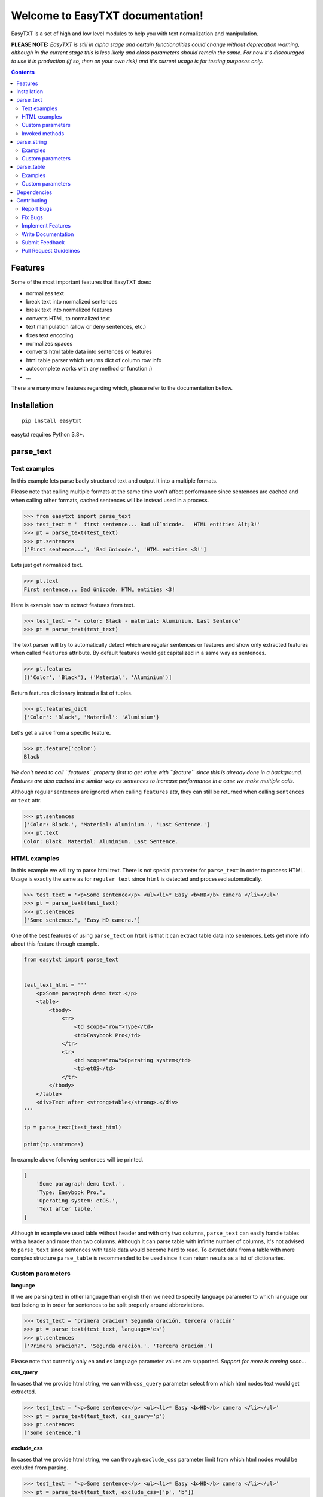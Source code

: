 =================================
Welcome to EasyTXT documentation!
=================================

.. image:: https://github.com/sitegroove/easydata/workflows/main/badge.svg?style=flat-square
    :target: https://github.com/sitegroove/easytxt/actions?query=workflow%3Amain
    :alt: Build status

.. image:: https://img.shields.io/badge/code%20style-black-000000.svg
    :target: https://github.com/psf/black
    :alt: code style black

.. image:: https://badge.fury.io/py/easytxt.svg?style=flat-square
    :target: https://pypi.org/project/easytxt/
    :alt: pypi package version

EasyTXT is a set of high and low level modules to help you with text
normalization and manipulation.

**PLEASE NOTE:** *EasyTXT is still in alpha stage and certain functionalities
could change without deprecation warning, although in the current stage this is less
likely and class parameters should remain the same. For now it's discouraged
to use it in production (if so, then on your own risk) and it's current usage is
for testing purposes only.*

.. contents::

Features
========

Some of the most important features that EasyTXT does:

* normalizes text
* break text into normalized sentences
* break text into normalized features
* converts HTML to normalized text
* text manipulation (allow or deny sentences, etc.)
* fixes text encoding
* normalizes spaces
* converts html table data into sentences or features
* html table parser which returns dict of column row info
* autocomplete works with any method or function :)
* ...

There are many more features regarding which, please refer to the documentation
bellow.

Installation
============
::

    pip install easytxt

easytxt requires Python 3.8+.

parse_text
==========

Text examples
-------------
In this example lets parse badly structured text and output it into a multiple
formats.

Please note that calling multiple formats at the same time won't affect
performance since sentences are cached and when calling other formats,
cached sentences will be instead used in a process.

.. code-block:: python

    >>> from easytxt import parse_text
    >>> test_text = '  first sentence... Bad uÌˆnicode.   HTML entities &lt;3!'
    >>> pt = parse_text(test_text)
    >>> pt.sentences
    ['First sentence...', 'Bad ünicode.', 'HTML entities <3!']

Lets just get normalized text.

.. code-block:: python

    >>> pt.text
    First sentence... Bad ünicode. HTML entities <3!

Here is example how to extract features from text.

.. code-block:: python

    >>> test_text = '- color: Black - material: Aluminium. Last Sentence'
    >>> pt = parse_text(test_text)

The text parser will try to automatically detect which are regular sentences or
features and show only extracted features when called ``features`` attribute. By
default features would get capitalized in a same way as sentences.

.. code-block:: python

    >>> pt.features
    [('Color', 'Black'), ('Material', 'Aluminium')]

Return features dictionary instead a list of tuples.

.. code-block:: python

    >>> pt.features_dict
    {'Color': 'Black', 'Material': 'Aluminium'}

Let's get a value from a specific feature.

.. code-block:: python

    >>> pt.feature('color')
    Black

*We don't need to call ``features`` property first to get value
with ``feature`` since this is already done in a background. Features are
also cached in a similar way as sentences to increase performance in a case
we make multiple calls.*

Although regular sentences are ignored when calling ``features`` attr, they can
still be returned when calling ``sentences`` or ``text`` attr.

.. code-block:: python

    >>> pt.sentences
    ['Color: Black.', 'Material: Aluminium.', 'Last Sentence.']
    >>> pt.text
    Color: Black. Material: Aluminium. Last Sentence.

HTML examples
-------------
In this example we will try to parse html text. There is not special parameter for
``parse_text`` in order to process HTML. Usage is exactly the same as for
``regular text`` since ``html`` is detected and processed automatically.

.. code-block:: python

    >>> test_text = '<p>Some sentence</p> <ul><li>* Easy <b>HD</b> camera </li></ul>'
    >>> pt = parse_text(test_text)
    >>> pt.sentences
    ['Some sentence.', 'Easy HD camera.']

One of the best features of using ``parse_text`` on ``html`` is that it can extract
table data into sentences. Lets get more info about this feature through example.

.. code-block:: python

    from easytxt import parse_text


    test_text_html = '''
        <p>Some paragraph demo text.</p>
        <table>
            <tbody>
                <tr>
                    <td scope="row">Type</td>
                    <td>Easybook Pro</td>
                </tr>
                <tr>
                    <td scope="row">Operating system</td>
                    <td>etOS</td>
                </tr>
            </tbody>
        </table>
        <div>Text after <strong>table</strong>.</div>
    '''

    tp = parse_text(test_text_html)

    print(tp.sentences)

In example above following sentences will be printed.

.. code-block:: python

    [
        'Some paragraph demo text.',
        'Type: Easybook Pro.',
        'Operating system: etOS.',
        'Text after table.'
    ]

Although in example we used table without header and with only two columns,
``parse_text`` can easily handle tables with a header and more than two columns.
Although it can parse table with infinite number of columns, it's not advised to
``parse_text`` since sentences with table data would become hard to read. To
extract data from a table with more complex structure ``parse_table`` is recommended
to be used since it can return results as a list of dictionaries.

Custom parameters
-----------------

**language**

If we are parsing text in other language than english then we need to
specify language parameter to which language our text belong to in order
for sentences to be split properly around abbreviations.

.. code-block:: python

    >>> test_text = 'primera oracion? Segunda oración. tercera oración'
    >>> pt = parse_text(test_text, language='es')
    >>> pt.sentences
    ['Primera oracion?', 'Segunda oración.', 'Tercera oración.']

Please note that currently only ``en`` and ``es`` language parameter values
are supported. *Support for more is coming soon...*

**css_query**

In cases that we provide html string, we can with ``css_query`` parameter
select from which html nodes text would get extracted.

.. code-block:: python

    >>> test_text = '<p>Some sentence</p> <ul><li>* Easy <b>HD</b> camera </li></ul>'
    >>> pt = parse_text(test_text, css_query='p')
    >>> pt.sentences
    ['Some sentence.']

**exclude_css**

In cases that we provide html string, we can through ``exclude_css`` parameter
limit from which html nodes would be excluded from parsing.

.. code-block:: python

    >>> test_text = '<p>Some sentence</p> <ul><li>* Easy <b>HD</b> camera </li></ul>'
    >>> pt = parse_text(test_text, exclude_css=['p', 'b'])
    >>> pt.sentences
    ['Easy camera.']

**allow**

We can control which sentences we want to get extracted by providing list of
keywords into ``allow`` parameter. Keys are not case sensitive.

.. code-block:: python

    >>> test_text = 'first sentence? Second sentence. Third sentence'
    >>> pt = parse_text(test_text, allow=['first', 'third'])
    >>> pt.sentences
    ['First sentence?', 'Third sentence.']

Regex pattern is also supported as parameter value:

.. code-block:: python

    >>> pt = parse_text(test_text, allow=[r'\bfirst'])

**callow**

``callow`` is similar to ``allow`` but with exception that provided keys
are case sensitive. Regex pattern as key is also supported.

.. code-block:: python

    >>> test_text = 'first sentence? Second sentence. Third sentence'
    >>> pt = parse_text(test_text, allow=['First', 'Third'])
    >>> pt.sentences
    ['Third sentence.']

**from_allow**

We can skip sentences by providing keys in ``from_allow`` parameter.
Keys are not case sensitive and regex pattern is also supported.

.. code-block:: python

    >>> test_text = 'First txt. Second txt. Third Txt. FOUR txt.'
    >>> pt = parse_text(test_text, from_allow=['second'])
    >>> pt.sentences
    ['Second txt.', 'Third Txt.', 'FOUR txt.']

**from_callow**

``from_callow`` is similar to ``from_allow`` but with exception that
provided keys are case sensitive. Regex pattern as key is also supported.

.. code-block:: python

    >>> test_text = 'First txt. Second txt. Third Txt. FOUR txt.'
    >>> pt = parse_text(test_text, from_callow=['Second'])
    >>> pt.sentences
    ['Second txt.', 'Third Txt.', 'FOUR txt.']

Lets recreate same example as before but with lowercase key.

.. code-block:: python

    >>> test_text = 'First txt. Second txt. Third Txt. FOUR txt.'
    >>> pt = parse_text(test_text, from_callow=['second'])
    >>> pt.sentences
    []

**to_allow**

``to_allow`` is similar to ``from_allow`` but in reverse order. Here
are sentences skipped after provided key is found. Keys are not case
sensitive and regex pattern is also supported.

.. code-block:: python

    >>> test_text = 'First txt. Second txt. Third Txt. FOUR txt.'
    >>> pt = parse_text(test_text, to_allow=['four'])
    >>> pt.sentences
    ['First txt.', 'Second txt.', 'Third Txt.']

**to_callow**

``to_callow`` is similar to ``to_allow`` but with exception that
provided keys are case sensitive. Regex pattern is also supported.

.. code-block:: python

    >>> test_text = 'First txt. Second txt. Third Txt. FOUR txt.'
    >>> pt = parse_text(test_text, to_callow=['FOUR'])
    >>> pt.sentences
    ['First txt.', 'Second txt.', 'Third Txt.']

Lets recreate same example as before but with lowercase key.

.. code-block:: python

    >>> test_text = 'First txt. Second txt. Third Txt. FOUR txt.'
    >>> pt = parse_text(test_text, to_callow=['four'])
    >>> pt.sentences
    ['First txt.', 'Second txt.', 'Third Txt.', 'FOUR txt.']

**deny**

We can control which sentences we don't want to get extracted by providing
list of keywords into ``deny`` parameter. Keys are not case sensitive and
regex pattern is also supported.

.. code-block:: python

    >>> test_text = 'first sentence? Second sentence. Third sentence'
    >>> pt = parse_text(test_text, deny=['first', 'third'])
    >>> pt.sentences
    ['Second sentence.']

**cdeny**

``cdeny`` is similar to ``deny`` but with exception that provided keys
are case sensitive. Regex pattern as a key is also supported.

.. code-block:: python

    >>> test_text = 'first sentence? Second sentence. Third sentence'
    >>> pt = parse_text(test_text, deny=['First', 'Third'])
    >>> pt.sentences
    ['First sentence?', 'Second sentence.']

**normalize**

By default parameter ``normalize`` is set to ``True``. This means that any
bad encoding will be automatically fixed, stops added and line breaks
split into sentences.

.. code-block:: python

    >>> from easytxt import parse_text
    >>> test_text = '  first sentence... Bad uÌˆnicode.   HTML entities &lt;3!'
    >>> pt = parse_text(test_text)
    >>> pt.sentences
    ['First sentence...', 'Bad ünicode.', 'HTML entities <3!']

Lets try to set parameter ``normalize`` to ``False`` and see what happens.

.. code-block:: python

    >>> from easytxt import parse_text
    >>> test_text = '  first sentence... Bad uÌˆnicode.   HTML entities &lt;3!'
    >>> pt = parse_text(test_text, normalize=False)
    >>> pt.sentences
    ['First sentence...', 'Bad uÌˆnicode.', 'HTML entities &lt;3!']

**capitalize**

By default all sentences will get capitalized as we can see bellow.

.. code-block:: python

    >>> test_text = 'first sentence? Second sentence. third sentence'
    >>> pt = parse_text(test_text)
    >>> pt.sentences
    ['First sentence?', 'Second sentence.', 'third sentence.']

We can disable this behaviour by setting parameter ``capitalize`` to ``False``.

.. code-block:: python

    >>> test_text = 'first sentence? Second sentence. third sentence'
    >>> pt = parse_text(test_text, capitalize=False)
    >>> pt.sentences
    ['first sentence?', 'Second sentence.', 'third sentence.']

**title**

We can set our text output to title by setting parameter ``title``
to ``True``.

.. code-block:: python

    >>> test_text = 'first sentence? Second sentence. third sentence'
    >>> pt = parse_text(test_text, title=True)
    >>> pt.text
    'First Sentence? Second Sentence. Third Sentence'

**uppercase**

We can set our text output to uppercase by setting parameter ``uppercase``
to ``True``.

.. code-block:: python

    >>> test_text = 'first sentence? Second sentence. third sentence'
    >>> pt = parse_text(test_text, uppercase=True)
    >>> pt.sentences
    ['FIRST SENTENCE?', 'SECOND SENTENCE.', 'THIRD SENTENCE.']

**lowercase**

We can set our text output to lowercase by setting parameter ``lowercase``
to ``True``.

.. code-block:: python

    >>> test_text = 'first sentence? Second sentence. third sentence'
    >>> pt = parse_text(test_text, lowercase=True)
    >>> pt.text
    'first sentence? second sentence. third sentence'

**min_chars**

By default ``min_chars`` has a value of 5. This means that any sentence that has
less than 5 chars, will be filtered out and not seen at the end result. This
is done to remove ambiguous sentences, especially when extracting text from
html. We can raise or decrease this limit by changing the value of ``min_chars``.

**replace_keys**

We can replace all chars in a sentences by providing tuple of search key and
replacement char in a ``replace_keys`` parameter. Regex pattern as key is
also supported and search keys are not case sensitive.

.. code-block:: python

    >>> test_text = 'first sentence! - second sentence.  Third'
    >>> pt = parse_text(test_text, replace_keys=[('third', 'Last'), ('nce!', 'nce?')])
    >>> pt.sentences
    ['First sentence?', 'Second sentence.', 'Last.']

**remove_keys**

We can remove all chars in sentences by providing list of search keys in a
``replace_keys`` parameter. Regex pattern as key is also supported and keys
are not case sensitive.

.. code-block:: python

    >>> test_text = 'first sentence! - second sentence.  Third'
    >>> pt = parse_text(test_text, remove_keys=['sentence', '!'])
    >>> pt.sentences
    ['First.', 'Second.', 'Third.']

**replace_keys_raw_text**

We can replace char values before text is split into sentences. This is
especially useful if we want to fix text before it's parsed and so that
is split into sentences correctly. It accepts ``regex`` as key values in a
``tuple``. Please note that keys are not case sensitive and regex as key
is also accepted.

Lets first show default result with badly structured text without
setting keys into ``replace_keys_raw_text``.

.. code-block:: python

    >>> test_text = 'Easybook pro 15 Color: Gray Material: Aluminium'
    >>> pt = parse_text(test_text)
    >>> pt.sentences
    ['Easybook pro 15 Color: Gray Material: Aluminium.']

As we can see from the result test text is returned as one sentence
due to missing stop keys (``.``) between sentences. Lets fix this by
adding stop keys into unprocessed text before sentence splitting
happens.

.. code-block:: python

    >>> test_text = 'Easybook pro 15 Color: Gray Material: Aluminium'
    >>> replace_keys = [('Color:', '. Color:'), ('Material:', '. Material:')]
    >>> pt = parse_text(test_text, replace_keys_raw_text=replace_keys)
    >>> pt.sentences
    ['Easybook pro 15.', 'Color: Gray.', 'Material: Aluminium.']

**remove_keys_raw_text**

Works similar as ``replace_keys_raw_text``, but instead of providing list
of tuples in order to replace chars, here we provide list of chars to remove
keys. Lets try first on a sentence without setting keys to ``rremove_keys_raw_text``.
Please note that keys are not case sensitive and regex as key is also accepted.

.. code-block:: python

    >>> test_text = 'Easybook pro 15. Color: Gray'
    >>> pt = parse_text(test_text)
    >>> pt.sentences
    ['Easybook pro 15.', 'Color: Gray.']

Text above due to stop key ``.`` was split into two sentences. Lets prevent this
by removing color and stop key at the same time and get one sentence instead.

.. code-block:: python

    >>> test_text = 'Easybook pro 15. Color: Gray'
    >>> pt = parse_text(test_text, remove_keys_raw_text=['. color:'])
    >>> pt.sentences
    ['Easybook pro 15 Gray.']

**split_inline_breaks**

By default text with chars like ``*``, `` - `` and bullet points would get split
into sentences.

Example:

.. code-block:: python

    >>> test_text = '- first param - second param'
    >>> pt = parse_text(test_text)
    >>> pt.sentences
    ['First param.', 'Second param.']

In cases when we want to disable this behaviour, we can set parameter
``split_inline_breaks`` to ``False``.

.. code-block:: python

    >>> test_text = '- first param - second param'
    >>> pt = parse_text(test_text, split_inline_breaks=False)
    >>> pt.sentences
    ['- first param - second param.']

Please note that chars like ``.``, ``:``, ``?``, ``!`` are not considered
as inline breaks.

**inline_breaks**

In above example we saw how default char breaks by default work. In cases when
we want to split sentences by different char than default one, we can do so by
providing list of chars into ``inline_breaks`` parameter.

.. code-block:: python

    >>> test_text = '> first param > second param'
    >>> pt = parse_text(test_text, inline_breaks=['>'])
    >>> pt.sentences
    ['First param.', 'Second param.']

Regex pattern is also supported as parameter value:

.. code-block:: python

    >>> parse_text(test_text, inline_breaks=[r'\b>'])

**stop_key**

If a sentence is without a stop key at the end, then by default it
will automatically be appended ``.``. Let see this in bellow example:

.. code-block:: python

    >>> test_text = 'First feature <br> second feature?'
    >>> pt = parse_text(test_text)
    >>> pt.sentences
    ['First feature.', 'Second feature?']

We can change our default char ``.`` to a custom one by setting our
desired char in a ``stop_key`` parameter.

.. code-block:: python

    >>> test_text = 'First feature <br> second feature?'
    >>> pt = parse_text(test_text, stop_key='!')
    >>> pt.sentences
    ['First feature!', 'Second feature?']

**sentence_separator**

In cases when we want output in text format, we can change how sentences
are merged together.

Lets see first default output in example bellow:

.. code-block:: python

    >>> test_text = 'first sentence? Second sentence. Third sentence'
    >>> pt = parse_text(test_text)
    >>> pt.text
    First sentence? Second sentence. Third sentence.

Behind the scene simple ``join`` on a list of sentences is performed.

Now lets change default value ``' '`` of ``sentence_separator`` to our
custom one.

.. code-block:: python

    >>> test_text = 'first sentence? Second sentence. Third sentence'
    >>> pt = parse_text(test_text, sentence_separator=' > ')
    >>> pt.text
    First sentence? > Second sentence. > Third sentence.

**text_num_to_numeric**

We can convert all alpha chars that describe numeric values to actual
numbers by setting ``text_num_to_numeric`` parameter to ``True``.

.. code-block:: python

    >>> test_text = 'First Sentence. Two thousand and three has it. Three Sentences.'
    >>> pt = parse_text(test_text, text_num_to_numeric=True)
    >>> pt.sentences
    ['1 Sentence.', '2003 has it.', '3 Sentences.']

If our text is in different language we need to change language value in
our ``language`` parameter. Currently supported languages regarding
``text_num_to_numeric`` are only ``en, es, hi and ru``.

Invoked methods
---------------

For examples bellow we will use following code as basis:

.. code-block:: python

    >>> test_text = 'First txt. Second txt.'
    >>> pt = parse_text(test_text)

**__str__**

Normally we would get text by calling ``text`` property:

.. code-block:: python

    >>> pt.text
    'First txt. Second txt.'

But we can avoid calling ``text`` property by ``str`` casting.

.. code-block:: python

    >>> str(pt)
    'First txt. Second txt.'

**__iter__**

Normally we would get sentences by calling ``sentence`` property:

.. code-block:: python

    >>> pt.sentences
    ['First txt.', 'Second txt.']

But we can avoid calling ``sentence`` property and use it directly
in iteration.

.. code-block:: python

    >>> [sentence for sentence in pt]
    ['First txt.', 'Second txt.']

Another alternative:

.. code-block:: python

    >>> list(pt)
    ['First txt.', 'Second txt.']

**__add__**

.. code-block:: python

    >>> pt + 'hello world'
    >>> pt.sentences
    ['First txt.', 'Second txt.', 'Hello World.']

    >>> pt + ['Hello', 'World!']
    >>> pt.sentences
    ['First txt.', 'Second txt.', 'Hello', 'World!']

**__radd__**

.. code-block:: python

    >>> 'hello world' + pt
    >>> pt.sentences
    ['Hello World.', 'First txt.', 'Second txt.']

    >>> ['Hello', 'World!'] + pt
    >>> pt.sentences
    ['Hello', 'World!', 'First txt.', 'Second txt.', 'Hello World.']


parse_string
============
``parse_string`` is a helper method to normalize and manipulate simple
texts like titles or similar. It's also more performant than ``parse_text``
since it doesn't perform sentence split, capitalization by default ...
Basically it accepts ``str``, ``float``, ``int`` and returns normalized string.

Examples
--------
In this example lets process text with bad encoding.

.. code-block:: python

    >>> from easytxt import parse_string
    >>> test_text = 'Easybook Pro 13 &lt;3 uÌˆnicode'
    >>> parse_string(test_text)
    Easybook Pro 13 <3 ünicode

Floats, integers will get transformed to string automatically.

.. code-block:: python

    >>> test_int = 123
    >>> parse_string(test_text)
    '123'

    >>> test_float = 123.12
    >>> parse_string(test_text)
    '123.12'

Custom parameters
-----------------
**normalize**

As seen in example above, text normalization (bad encoding) is
enabled by default through ``normalize`` parameter. Lets set ``normalize``
parameter to ``False`` to disable text normalization.

.. code-block:: python

    >>> test_text = 'Easybook Pro 13 &lt;3 uÌˆnicode'
    >>> parse_string(test_text)
    Easybook Pro 13 &lt;3 uÌˆnicode

**capitalize**

We can capitalize first character in our string if needed by setting
``capitalize`` parameter to ``True``. By default is set to ``False``.

.. code-block:: python

    >>> test_text = 'easybook PRO 15'
    >>> parse_string(test_text, capitalize=True)
    Easybook PRO 15

**title**

We can set all first chars in a word uppercase while other chars in a word
become lowercase with``title`` parameter set to ``True``.

.. code-block:: python

    >>> test_text = 'easybook PRO 15'
    >>> parse_string(test_text, title=True)
    Easybook Pro 15

**uppercase**

We can set all chars in our string to uppercase by ``uppercase``
parameter set to ``True``.

.. code-block:: python

    >>> test_text = 'easybook PRO 15'
    >>> parse_string(test_text, uppercase=True)
    EASYBOOK PRO 15

**lowercase**

We can set all chars in our string to lowercase by ``lowercase``
parameter set to ``True``.

.. code-block:: python

    >>> test_text = 'easybook PRO 15'
    >>> parse_string(test_text, lowercase=True)
    easybook pro 15

**replace_keys**

We can replace chars/words in a string through ``replace_chars`` parameter.
``replace_chars`` can accept regex pattern as a lookup key and is not
case sensitive.

.. code-block:: python

    >>> test_text = 'Easybook Pro 15'
    >>> parse_string(test_text, replace_keys=[('pro', 'Air'), ('15', '13')])
    Easybook Air 13

**remove_keys**

We can remove chars/words in a string through ``remove_keys`` parameter.
``remove_keys`` can accept regex pattern as a lookup key and is not
case sensitive.

.. code-block:: python

    >>> test_text = 'Easybook Pro 15'
    >>> parse_string(test_text, remove_keys=['easy', 'pro'])
    book 15

**split_key**

Text can be split by ``split_key``. By default split index is ``0``.

.. code-block:: python

    >>> test_text = 'easybook-pro_13'
    >>> parse_string(test_text, split_key='-')
    easybook

Lets specify split index through tuple.

.. code-block:: python

    >>> test_text = 'easybook-pro_13'
    >>> parse_string(test_text, split_key=('-', -1))
    pro_13

**split_keys**

``split_keys`` work in a same way as ``split_key`` but instead of single
split key it accepts list of keys.

.. code-block:: python

    >>> test_text = 'easybook-pro_13'
    >>> parse_string(test_text, split_keys=[('-', -1), '_'])
    pro

**take**

With ``take`` parameter we can limit maximum number that are shown
at the end result. Lets see how it works in example bellow.

.. code-block:: python

    >>> test_text = 'Easybook Pro 13'
    >>> parse_string(test_text, take=8)
    Easybook

**take**

With ``skip`` parameter we can skip ignore defined number of chars.
Lets see how it works in example bellow.

.. code-block:: python

    >>> test_text = 'Easybook Pro 13'
    >>> parse_string(test_text, skip=8)
    Pro 13

**text_num_to_numeric**

We can convert all alpha chars that describe numeric values to actual
numbers by setting ``text_num_to_numeric`` parameter to ``True``.

.. code-block:: python

    >>> test_text = 'two thousand and three words for the first time'
    >>> parse_string(test_text, text_num_to_numeric=True)
    2003 words for the 1 time

If our text is in different language we need to change language value in
our ``language`` parameter. Currently supported languages are only
``en, es, hi and ru``.

**fix_spaces**

By default all multiple spaces will be removed and left with only single
one between chars. Lets test it in our bellow example:

.. code-block:: python

    >>> test_text = 'Easybook   Pro  15'
    >>> parse_string(test_text)
    Easybook Pro 15

Now lets change ``fix_spaces`` parameter to ``False`` and see what happens.

.. code-block:: python

    >>> test_text = 'Easybook   Pro  15'
    >>> parse_string(test_text, fix_spaces=False)
    Easybook   Pro  15

**escape_new_lines**

By default all new line characters are converted to empty space as we can
see in example bellow:

.. code-block:: python

    >>> test_text = 'Easybook\nPro\n15'
    >>> parse_string(test_text)
    Easybook Pro 15

Now lets change ``escape_new_lines`` parameter to ``False`` and see what happens.

.. code-block:: python

    >>> test_text = 'Easybook\nPro\n15'
    >>> parse_string(test_text, escape_new_lines=False)
    Easybook\nPro\n15

**new_line_replacement**

If ``escape_new_lines`` is set to ``True``, then by default all new line chars
will be replaced by ``' '`` as seen in upper example. We can change this
default setting by changing value of ``new_line_replacement`` parameter.

.. code-block:: python

    >>> test_text = 'Easybook\nPro\n15'
    >>> parse_string(test_text, new_line_replacement='<br>')
    Easybook<br>Pro<br>15

**add_stop**

We can add stop char at the end of the string by setting ``add_stop``
parameter to ``True``.

.. code-block:: python

    >>> test_text = 'Easybook Pro  15'
    >>> parse_string(test_text, add_stop=True)
    Easybook Pro 15.

By default ``.`` is added but we can provide our custom char if needed. Instead
of setting ``add_stop`` parameter to ``True``, we can instead of boolean value
provide char as we can see in example bellow.

.. code-block:: python

    >>> test_text = 'Easybook Pro  15'
    >>> parse_string(test_text, add_stop='!')
    Easybook Pro 15!

parse_table
===========

``parse_table`` parses/extracts data from ``HTML`` table into various formats
like ``dict``, ``list`` or just ordinary ``text``.

Please note that ``parse_text`` already parses html tables but only in
``list`` or ``text`` format and will extract also text from other nodes
if ``css`` selector is not set directly on ``table`` node.

Examples
--------

In following examples we will use two tables. One with a header and one
without it.

.. code-block:: python

    from easytxt import parse_table


    test_text_html = '''
        <p>Some paragraph demo text.</p>
        <table>
            <tbody>
                <tr>
                    <td scope="row">Type</td>
                    <td>Easybook Pro</td>
                </tr>
                <tr>
                    <td scope="row">Operating system</td>
                    <td>etOS</td>
                </tr>
            </tbody>
        </table>
        <div>Text after <strong>table</strong>.</div>
    '''

    pt = parse_table(test_text_html)

    for row in pt:
        print(row)

In example above following row data will be printed.

.. code-block:: python

    {'Type': 'Easybook Pro'}
    {'Operating system': 'etOS'}

Alternatively we can get data also as sentences.

.. code-block:: python

    print(pt.sentences)

    [
        'Type: Easybook Pro',
        'Operating system: etOS'
    ]

Or a text.

.. code-block:: python

    print(pt.text)

    * Type: Easybook Pro * Operating system: etOS

As we can see, only table html will be extracted and by design other html nodes
are ignored, so that any ambiguous text isn't processed. If header isn't explicitly
specified with a ``th`` or a ``thead`` nodes, then ``parse_table`` will automatically
assume that provided table is without header data and it will take values from first
column as header info.

Lets make a test on a more complex table with a header and multiple columns.

.. code-block:: python

    from easytxt import parse_table


    test_text_html = '''
        <table>
            <tr>
                <th>Type</th>
                <th>OS</th>
                <th>Color</th>
            </tr>
            <tr>
                <td>Easybook 15</td>
                <td>etOS</td>
                <td>Gray</td>
            </tr>
            <tr>
                <td>Easyphone x1</td>
                <td>Mobile etOS</td>
                <td>Black</td>
            </tr>
            <tr>
                <td>Easywatch abc</td>
                <td>Mobile etOS</td>
                <td>Blue</td>
            </tr>
        </table>
    '''

    pt = parse_table(test_text_html)

    for row in pt:
        print(row)

In example above following row data will be printed.

.. code-block:: python

    {'Type': 'Easybook 15', 'OS': 'etOS', 'Color': 'Gray'}
    {'Type': 'Easyphone x1', 'OS': 'Mobile etOS', 'Color': 'Black'}
    {'Type': 'Easywatch abc', 'OS': 'Mobile etOS', 'Color': 'Blue'}

Lets get table data printed as sentences.

.. code-block:: python

    print(pt.sentences)

    [
        'Type/OS/Color: Easybook 15/etOS/Gray',
        'Type/OS/Color: Easyphone x1/Mobile etOS/Black',
        'Type/OS/Color: Easywatch abc/Mobile etOS/Blue'
    ]

Or a text.

.. code-block:: python

    print(pt.text)

    * Type/OS/Color: Easybook 15/etOS/Gray * Type/OS/Color: Easyphone x1/Mobile etOS/Black * Type/OS/Color: Easywatch abc/Mobile etOS/Blue

Lets get header keys only. It only works in a table with header nodes.

.. code-block:: python

    print(pt.headers)

    ['Type', 'OS', 'Color']

Custom parameters
-----------------

examples coming soon ...
*For now please refer to the source code*

Dependencies
============

`EasyTXT` relies on following libraries in some ways:

  * ftfy_ to fix encoding.
  * pyquery_ to help with html to text conversion.
  * number-parser_ to help with numeric text to number conversion

.. _ftfy: https://pypi.org/project/ftfy
.. _pyquery: https://pypi.org/project/pyquery
.. _number-parser: https://pypi.org/project/number-parser

Contributing
============

Contributions are welcome, and they are greatly appreciated! Every little bit
helps, and credit will always be given.

You can contribute in many ways:

Report Bugs
-----------

Report bugs at https://github.com/sitegroove/easytxt/issues.

If you are reporting a bug, please include:

* Your operating system name and ``EasyTXT`` package version.
* Whole text sample that is being parsed and custom parameters if being set.
* Parsed text result in various formats ``text``, ``senteces``, ``features``.

Fix Bugs
--------

Look through the GitHub issues for bugs. Anything tagged with “bug” is open
to whoever wants to implement it.

Implement Features
------------------

Look through the GitHub issues for features. Anything tagged with “feature”
is open to whoever wants to implement it. We encourage you to add new test
cases to existing stack.

Write Documentation
-------------------

``EasyTXT`` could always use more documentation, whether as part of the
official ``EasyTXT`` docs or even on the web in blog posts, articles,
tutorials, and such.

Submit Feedback
---------------

The best way to send feedback is to file an issue at
https://github.com/sitegroove/easytxt/issues.

If you are proposing a feature:

* Explain in detail how it would work.
* Keep the scope as narrow as possible, to make it easier to implement.
* Remember that contributions are welcome :)

Pull Request Guidelines
-----------------------

Before you submit a pull request, check that it meets these guidelines:

* The pull request should include tests unless PR contains only changes
  to docs.
* If the pull request adds functionality, the docs should be updated. Docs
  currently live in a README.rst file.
* Follow the core developers’ advice which aim to ensure code’s consistency
  regardless of variety of approaches used by many contributors.
* In case you are unable to continue working on a PR, please leave a short
  comment to notify us. We will be pleased to make any changes required to
  get it done.


Note: *Contributing section was heavily inspired by dateparser package
contributing guidelines.*
